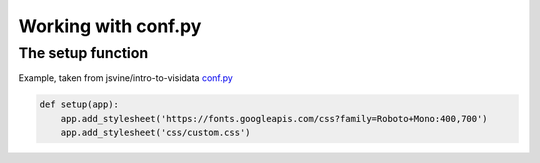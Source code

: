 ********************
Working with conf.py
********************




The setup function
==================



Example, taken from jsvine/intro-to-visidata `conf.py <https://github.com/jsvine/intro-to-visidata/blob/master/docs/conf.py>`_

.. code-block:: python

    def setup(app):
        app.add_stylesheet('https://fonts.googleapis.com/css?family=Roboto+Mono:400,700')
        app.add_stylesheet('css/custom.css')
